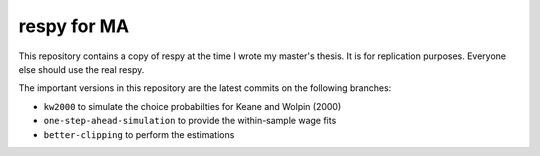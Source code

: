 respy for MA
============

This repository contains a copy of respy at the time I wrote my master's thesis.
It is for replication purposes. Everyone else should use the real respy.

The important versions in this repository are the latest commits on the following
branches:

- ``kw2000`` to simulate the choice probabilties for Keane and Wolpin (2000)
- ``one-step-ahead-simulation`` to provide the within-sample wage fits
- ``better-clipping`` to perform the estimations
